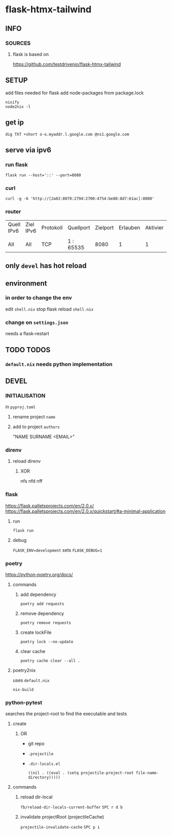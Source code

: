 * flask-htmx-tailwind
** INFO
*** SOURCES
**** flask is based on
https://github.com/testdrivenio/flask-htmx-tailwind
** SETUP
add files needed for flask
add node-packages from package.lock
#+begin_src shell :results drawer
nixify
node2nix -l
#+end_src
** get ip
#+begin_src shell :results drawer
dig TXT +short o-o.myaddr.l.google.com @ns1.google.com
#+end_src
** serve via ipv6
*** run flask
#+begin_src shell :results drawer
  flask run --host='::' --port=8080
#+end_src
*** curl
#+begin_src shell :results drawer
curl -g -6 'http://[2a02:8070:279d:2700:4754:be88:8d7:61ac]:8080'
#+end_src
*** router
| Quell IPv6 | Ziel IPv6 | Protokoll | Quellport | Zielport | Erlauben | Aktivier | Löschen |
|            |           |           |           |          |          |          |         |
| All        | All       | TCP       | 1 : 65535 |     8080 |        1 |        1 |       0 |
** only ~devel~ has hot reload
** environment
*** in order to change the env
edit =shell.nix=
stop flask
reload =shell.nix=
*** change on =settings.json=
needs a flask-restart
** TODO TODOS
*** =default.nix= needs python implementation
** DEVEL
*** INITIALISATION
in =pyproj.toml=
1. rename project ~name~
2. add to   project ~authors~
   #+begin_example shell
   "NAME SURNAME <EMAIL>"
   #+end_example
*** direnv
**** reload direnv
***** XOR
#+begin_example shell
  nfs
  nfd
  nff
#+end_example
*** flask
https://flask.palletsprojects.com/en/2.0.x/
https://flask.palletsprojects.com/en/2.0.x/quickstart/#a-minimal-application
**** run
#+begin_src shell :results drawer
  flask run
#+end_src
**** debug
~FLASK_ENV=development~ sets ~FLASK_DEBUG=1~
*** poetry
https://python-poetry.org/docs/
**** commands
***** add dependency
#+begin_src shell :results drawer
poetry add requests
#+end_src
***** remove dependency
#+begin_src shell :results drawer
poetry remove requests
#+end_src
***** create lockFile
#+begin_src shell :results drawer
poetry lock --no-update
#+end_src
***** clear cache
#+begin_src shell :results drawer
poetry cache clear --all .
#+end_src
**** poetry2nix
uses =default.nix=
#+begin_src shell :results drawer
  nix-build
#+end_src
*** python-pytest
searches the project-root to find the executable and tests
**** create
***** OR
- git repo
- =.projectile=
- =.dir-locals.el=
   #+begin_src elisp
   ((nil . ((eval . (setq projectile-project-root file-name-directory)))))
   #+end_src
**** commands
***** reload dir-local
~fb/reload-dir-locals-current-buffer~
=SPC r d b=
***** invalidate projectRoot (projectileCache)
~projectile-invalidate-cache~
=SPC p i=
